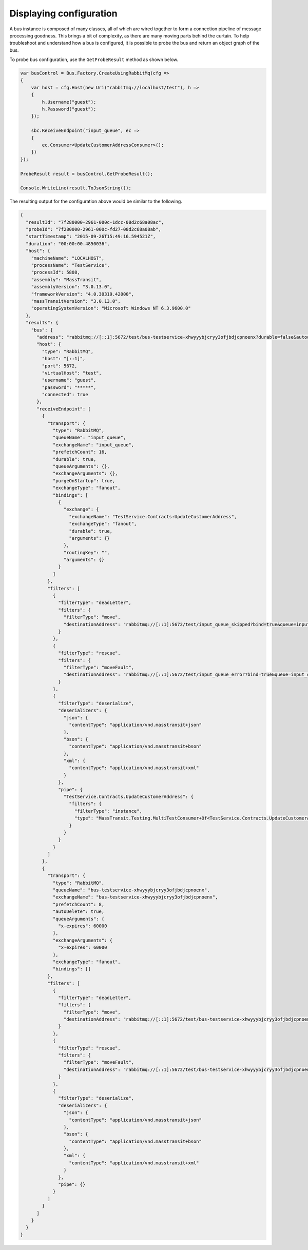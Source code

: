 Displaying configuration
========================

A bus instance is composed of many classes, all of which are wired together to form a connection pipeline of
message processing goodness. This brings a bit of complexity, as there are many moving parts behind the curtain.
To help troubleshoot and understand how a bus is configured, it is possible to probe the bus and return an object
graph of the bus.

To probe bus configuration, use the ``GetProbeResult`` method as shown below.

.. sourcecode:: csharp

    var busControl = Bus.Factory.CreateUsingRabbitMq(cfg =>
    {
        var host = cfg.Host(new Uri("rabbitmq://localhost/test"), h =>
        {
            h.Username("guest");
            h.Password("guest");
        });

        sbc.ReceiveEndpoint("input_queue", ec =>
        {
            ec.Consumer<UpdateCustomerAddressConsumer>();
        })
    });

    ProbeResult result = busControl.GetProbeResult();

    Console.WriteLine(result.ToJsonString());

The resulting output for the configuration above would be similar to the following.

.. sourcecode:: json

  {
    "resultId": "7f280000-2961-000c-1dcc-08d2c68a08ac",
    "probeId": "7f280000-2961-000c-fd27-08d2c68a08ab",
    "startTimestamp": "2015-09-26T15:49:16.594521Z",
    "duration": "00:00:00.4850036",
    "host": {
      "machineName": "LOCALHOST",
      "processName": "TestService",
      "processId": 5808,
      "assembly": "MassTransit",
      "assemblyVersion": "3.0.13.0",
      "frameworkVersion": "4.0.30319.42000",
      "massTransitVersion": "3.0.13.0",
      "operatingSystemVersion": "Microsoft Windows NT 6.3.9600.0"
    },
    "results": {
      "bus": {
        "address": "rabbitmq://[::1]:5672/test/bus-testservice-xhwyyybjcryy3ofjbdjcpnoenx?durable=false&autodelete=true&prefetch=8",
        "host": {
          "type": "RabbitMQ",
          "host": "[::1]",
          "port": 5672,
          "virtualHost": "test",
          "username": "guest",
          "password": "*****",
          "connected": true
        },
        "receiveEndpoint": [
          {
            "transport": {
              "type": "RabbitMQ",
              "queueName": "input_queue",
              "exchangeName": "input_queue",
              "prefetchCount": 16,
              "durable": true,
              "queueArguments": {},
              "exchangeArguments": {},
              "purgeOnStartup": true,
              "exchangeType": "fanout",
              "bindings": [
                {
                  "exchange": {
                    "exchangeName": "TestService.Contracts:UpdateCustomerAddress",
                    "exchangeType": "fanout",
                    "durable": true,
                    "arguments": {}
                  },
                  "routingKey": "",
                  "arguments": {}
                }
              ]
            },
            "filters": [
              {
                "filterType": "deadLetter",
                "filters": {
                  "filterType": "move",
                  "destinationAddress": "rabbitmq://[::1]:5672/test/input_queue_skipped?bind=true&queue=input_queue_skipped"
                }
              },
              {
                "filterType": "rescue",
                "filters": {
                  "filterType": "moveFault",
                  "destinationAddress": "rabbitmq://[::1]:5672/test/input_queue_error?bind=true&queue=input_queue_error"
                }
              },
              {
                "filterType": "deserialize",
                "deserializers": {
                  "json": {
                    "contentType": "application/vnd.masstransit+json"
                  },
                  "bson": {
                    "contentType": "application/vnd.masstransit+bson"
                  },
                  "xml": {
                    "contentType": "application/vnd.masstransit+xml"
                  }
                },
                "pipe": {
                  "TestService.Contracts.UpdateCustomerAddress": {
                    "filters": {
                      "filterType": "instance",
                      "type": "MassTransit.Testing.MultiTestConsumer+Of<TestService.Contracts.UpdateCustomerAddress>"
                    }
                  }
                }
              }
            ]
          },
          {
            "transport": {
              "type": "RabbitMQ",
              "queueName": "bus-testservice-xhwyyybjcryy3ofjbdjcpnoenx",
              "exchangeName": "bus-testservice-xhwyyybjcryy3ofjbdjcpnoenx",
              "prefetchCount": 8,
              "autoDelete": true,
              "queueArguments": {
                "x-expires": 60000
              },
              "exchangeArguments": {
                "x-expires": 60000
              },
              "exchangeType": "fanout",
              "bindings": []
            },
            "filters": [
              {
                "filterType": "deadLetter",
                "filters": {
                  "filterType": "move",
                  "destinationAddress": "rabbitmq://[::1]:5672/test/bus-testservice-xhwyyybjcryy3ofjbdjcpnoenx_skipped?bind=true&queue=bus-testservice-xhwyyybjcryy3ofjbdjcpnoenx_skipped"
                }
              },
              {
                "filterType": "rescue",
                "filters": {
                  "filterType": "moveFault",
                  "destinationAddress": "rabbitmq://[::1]:5672/test/bus-testservice-xhwyyybjcryy3ofjbdjcpnoenx_error?bind=true&queue=bus-testservice-xhwyyybjcryy3ofjbdjcpnoenx_error"
                }
              },
              {
                "filterType": "deserialize",
                "deserializers": {
                  "json": {
                    "contentType": "application/vnd.masstransit+json"
                  },
                  "bson": {
                    "contentType": "application/vnd.masstransit+bson"
                  },
                  "xml": {
                    "contentType": "application/vnd.masstransit+xml"
                  }
                },
                "pipe": {}
              }
            ]
          }
        ]
      }
    }
  }
